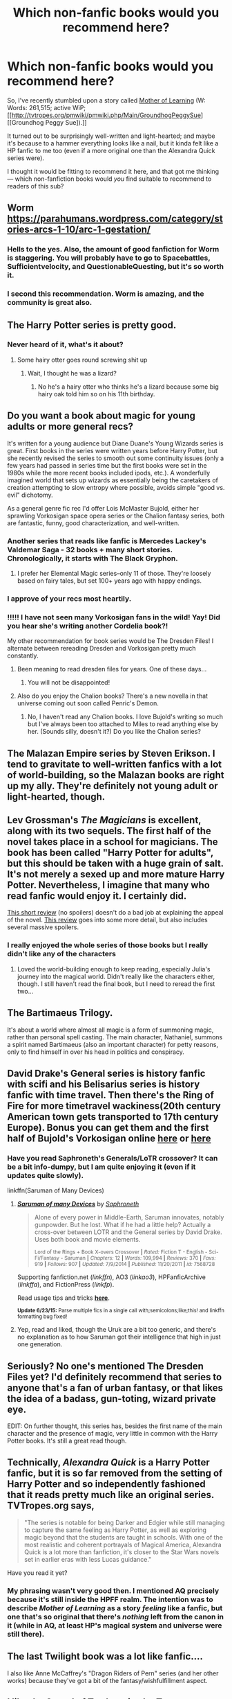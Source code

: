 #+TITLE: Which non-fanfic books would you recommend here?

* Which non-fanfic books would you recommend here?
:PROPERTIES:
:Author: OutOfNiceUsernames
:Score: 10
:DateUnix: 1435732736.0
:DateShort: 2015-Jul-01
:FlairText: Discussion
:END:
So, I've recently stumbled upon a story called [[https://www.fictionpress.com/s/2961893/1/Mother-of-Learning][Mother of Learning]] (W: Words: 261,515; active WiP; [[http://tvtropes.org/pmwiki/pmwiki.php/Main/GroundhogPeggySue][[Groundhog Peggy Sue]).]]

It turned out to be surprisingly well-written and light-hearted; and maybe it's because to a hammer everything looks like a nail, but it kinda felt like a HP fanfic to me too (even if a more original one than the Alexandra Quick series were).

I thought it would be fitting to recommend it here, and that got me thinking --- which non-fanfiction books would /you/ find suitable to recommend to readers of this sub?


** Worm [[https://parahumans.wordpress.com/category/stories-arcs-1-10/arc-1-gestation/]]
:PROPERTIES:
:Author: throwaway24182
:Score: 11
:DateUnix: 1435738805.0
:DateShort: 2015-Jul-01
:END:

*** Hells to the yes. Also, the amount of good fanfiction for Worm is staggering. You will probably have to go to Spacebattles, Sufficientvelocity, and QuestionableQuesting, but it's so worth it.
:PROPERTIES:
:Author: Heimdall1342
:Score: 3
:DateUnix: 1435751451.0
:DateShort: 2015-Jul-01
:END:


*** I second this recommendation. Worm is amazing, and the community is great also.
:PROPERTIES:
:Score: 1
:DateUnix: 1435844587.0
:DateShort: 2015-Jul-02
:END:


** The Harry Potter series is pretty good.
:PROPERTIES:
:Author: AndydaAlpaca
:Score: 14
:DateUnix: 1435746649.0
:DateShort: 2015-Jul-01
:END:

*** Never heard of it, what's it about?
:PROPERTIES:
:Author: roflmoar
:Score: 3
:DateUnix: 1435749980.0
:DateShort: 2015-Jul-01
:END:

**** Some hairy otter goes round screwing shit up
:PROPERTIES:
:Author: AndydaAlpaca
:Score: 5
:DateUnix: 1435750262.0
:DateShort: 2015-Jul-01
:END:

***** Wait, I thought he was a lizard?
:PROPERTIES:
:Author: BobVosh
:Score: 5
:DateUnix: 1435762187.0
:DateShort: 2015-Jul-01
:END:

****** No he's a hairy otter who thinks he's a lizard because some big hairy oak told him so on his 11th birthday.
:PROPERTIES:
:Author: AndydaAlpaca
:Score: 1
:DateUnix: 1435781412.0
:DateShort: 2015-Jul-02
:END:


** Do you want a book about magic for young adults or more general recs?

It's written for a young audience but Diane Duane's Young Wizards series is great. First books in the series were written years before Harry Potter, but she recently revised the series to smooth out some continuity issues (only a few years had passed in series time but the first books were set in the 1980s while the more recent books included ipods, etc.). A wonderfully imagined world that sets up wizards as essentially being the caretakers of creation attempting to slow entropy where possible, avoids simple "good vs. evil" dichotomy.

As a general genre fic rec I'd offer Lois McMaster Bujold, either her sprawling Vorkosigan space opera series or the Chalion fantasy series, both are fantastic, funny, good characterization, and well-written.
:PROPERTIES:
:Author: yetioverthere
:Score: 4
:DateUnix: 1435761221.0
:DateShort: 2015-Jul-01
:END:

*** Another series that reads like fanfic is Mercedes Lackey's Valdemar Saga - 32 books + many short stories. Chronologically, it starts with The Black Gryphon.
:PROPERTIES:
:Author: ejaiejaiejai
:Score: 2
:DateUnix: 1435761665.0
:DateShort: 2015-Jul-01
:END:

**** I prefer her Elemental Magic series--only 11 of those. They're loosely based on fairy tales, but set 100+ years ago with happy endings.
:PROPERTIES:
:Author: jrl2014
:Score: 1
:DateUnix: 1435873443.0
:DateShort: 2015-Jul-03
:END:


*** I approve of your recs most heartily.
:PROPERTIES:
:Author: jsohp080
:Score: 2
:DateUnix: 1435770539.0
:DateShort: 2015-Jul-01
:END:


*** !!!!! I have not seen many Vorkosigan fans in the wild! Yay! Did you hear she's writing another Cordelia book?!

My other recommendation for book series would be The Dresden Files! I alternate between rereading Dresden and Vorkosigan pretty much constantly.
:PROPERTIES:
:Author: orangedarkchocolate
:Score: 2
:DateUnix: 1435860977.0
:DateShort: 2015-Jul-02
:END:

**** Been meaning to read dresden files for years. One of these days...
:PROPERTIES:
:Author: yetioverthere
:Score: 3
:DateUnix: 1435876806.0
:DateShort: 2015-Jul-03
:END:

***** You will not be disappointed!
:PROPERTIES:
:Author: orangedarkchocolate
:Score: 1
:DateUnix: 1435879083.0
:DateShort: 2015-Jul-03
:END:


**** Also do you enjoy the Chalion books? There's a new novella in that universe coming out soon called Penric's Demon.
:PROPERTIES:
:Author: yetioverthere
:Score: 2
:DateUnix: 1436193040.0
:DateShort: 2015-Jul-06
:END:

***** No, I haven't read any Chalion books. I love Bujold's writing so much but I've always been too attached to Miles to read anything else by her. (Sounds silly, doesn't it?) Do you like the Chalion series?
:PROPERTIES:
:Author: orangedarkchocolate
:Score: 1
:DateUnix: 1436303041.0
:DateShort: 2015-Jul-08
:END:


** The Malazan Empire series by Steven Erikson. I tend to gravitate to well-written fanfics with a lot of world-building, so the Malazan books are right up my ally. They're definitely not young adult or light-hearted, though.
:PROPERTIES:
:Author: lurkielurker
:Score: 4
:DateUnix: 1435794213.0
:DateShort: 2015-Jul-02
:END:


** Lev Grossman's /The Magicians/ is excellent, along with its two sequels. The first half of the novel takes place in a school for magicians. The book has been called "Harry Potter for adults", but this should be taken with a huge grain of salt. It's not merely a sexed up and more mature Harry Potter. Nevertheless, I imagine that many who read fanfic would enjoy it. I certainly did.

[[http://www.avclub.com/review/lev-grossman-ithe-magiciansi-31495][This short review]] (no spoilers) doesn't do a bad job at explaining the appeal of the novel. [[http://www.tor.com/2011/08/03/the-magicians-by-lev-grossman/][This review]] goes into some more detail, but also includes several massive spoilers.
:PROPERTIES:
:Author: completely-ineffable
:Score: 3
:DateUnix: 1435753868.0
:DateShort: 2015-Jul-01
:END:

*** I really enjoyed the whole series of those books but I really didn't like any of the characters
:PROPERTIES:
:Author: Jamezbar
:Score: 2
:DateUnix: 1435776123.0
:DateShort: 2015-Jul-01
:END:

**** Loved the world-building enough to keep reading, especially Julia's journey into the magical world. Didn't really like the characters either, though. I still haven't read the final book, but I need to reread the first two...
:PROPERTIES:
:Author: lurkielurker
:Score: 1
:DateUnix: 1435846867.0
:DateShort: 2015-Jul-02
:END:


** The Bartimaeus Trilogy.

It's about a world where almost all magic is a form of summoning magic, rather than personal spell casting. The main character, Nathaniel, summons a spirit named Bartimaeus (also an important character) for petty reasons, only to find himself in over his head in politics and conspiracy.
:PROPERTIES:
:Author: Subrosian_Smithy
:Score: 3
:DateUnix: 1435782447.0
:DateShort: 2015-Jul-02
:END:


** David Drake's General series is history fanfic with scifi and his Belisarius series is history fanfic with time travel. Then there's the Ring of Fire for more timetravel wackiness(20th century American town gets transported to 17th century Europe). Bonus you can get them and the first half of Bujold's Vorkosigan online [[http://baencd.thefifthimperium.com][here]] or [[http://hell.pl/szymon/Baen/][here]]
:PROPERTIES:
:Author: jsohp080
:Score: 2
:DateUnix: 1435770304.0
:DateShort: 2015-Jul-01
:END:

*** Have you read Saphroneth's Generals/LoTR crossover? It can be a bit info-dumpy, but I am quite enjoying it (even if it updates quite slowly).

linkffn(Saruman of Many Devices)
:PROPERTIES:
:Author: joelwilliamson
:Score: 1
:DateUnix: 1435808879.0
:DateShort: 2015-Jul-02
:END:

**** [[https://www.fanfiction.net/s/7568728/1/Saruman-of-many-Devices][*/Saruman of many Devices/*]] by [[https://www.fanfiction.net/u/2996114/Saphroneth][/Saphroneth/]]

#+begin_quote
  Alone of every power in Middle-Earth, Saruman innovates, notably gunpowder. But he lost. What if he had a little help? Actually a cross-over between LOTR and the General series by David Drake. Uses both book and movie elements.

  ^{Lord of the Rings + Book X-overs Crossover *|* /Rated:/ Fiction T - English - Sci-Fi/Fantasy - Saruman *|* /Chapters:/ 12 *|* /Words:/ 109,994 *|* /Reviews:/ 370 *|* /Favs:/ 919 *|* /Follows:/ 907 *|* /Updated:/ 7/9/2014 *|* /Published:/ 11/20/2011 *|* /id:/ 7568728}
#+end_quote

Supporting fanfiction.net (/linkffn/), AO3 (/linkao3/), HPFanficArchive (/linkffa/), and FictionPress (/linkfp/).

Read usage tips and tricks [[https://github.com/tusing/reddit-ffn-bot/blob/master/README.md][*here*]].

^{*Update 6/23/15:* Parse multiple fics in a single call with;semicolons;like;this! and linkffn formatting bug fixed!}
:PROPERTIES:
:Author: FanfictionBot
:Score: 1
:DateUnix: 1435809157.0
:DateShort: 2015-Jul-02
:END:


**** Yep, read and liked, though the Uruk are a bit too generic, and there's no explanation as to how Saruman got their intelligence that high in just one generation.
:PROPERTIES:
:Author: jsohp080
:Score: 1
:DateUnix: 1435835977.0
:DateShort: 2015-Jul-02
:END:


** Seriously? No one's mentioned The Dresden Files yet? I'd definitely recommend that series to anyone that's a fan of urban fantasy, or that likes the idea of a badass, gun-toting, wizard private eye.

EDIT: On further thought, this series has, besides the first name of the main character and the presence of magic, very little in common with the Harry Potter books. It's still a great read though.
:PROPERTIES:
:Author: razminr11
:Score: 2
:DateUnix: 1435817488.0
:DateShort: 2015-Jul-02
:END:


** Technically, /Alexandra Quick/ is a Harry Potter fanfic, but it is so far removed from the setting of Harry Potter and so independently fashioned that it reads pretty much like an original series. TVTropes.org says,

#+begin_quote
  "The series is notable for being Darker and Edgier while still managing to capture the same feeling as Harry Potter, as well as exploring magic beyond that the students are taught in schools. With one of the most realistic and coherent portrayals of Magical America, Alexandra Quick is a lot more than fanfiction, it's closer to the Star Wars novels set in earlier eras with less Lucas guidance."
#+end_quote

Have you read it yet?
:PROPERTIES:
:Author: Karinta
:Score: 1
:DateUnix: 1435754335.0
:DateShort: 2015-Jul-01
:END:

*** My phrasing wasn't very good then. I mentioned AQ precisely because it's still inside the HPFF realm. The intention was to describe /Mother of Learning/ as a story /feeling/ like a fanfic, but one that's so original that there's /nothing/ left from the canon in it (while in AQ, at least HP's magical system and universe were still there).
:PROPERTIES:
:Author: OutOfNiceUsernames
:Score: 2
:DateUnix: 1435756455.0
:DateShort: 2015-Jul-01
:END:


** The last Twilight book was a lot like fanfic....

I also like Anne McCaffrey's "Dragon Riders of Pern" series (and her other works) because they've got a bit of the fantasy/wishfulfillment aspect.
:PROPERTIES:
:Author: jrl2014
:Score: 1
:DateUnix: 1435873575.0
:DateShort: 2015-Jul-03
:END:


** I like the Sword of Truth series by Terry Goodkind.
:PROPERTIES:
:Author: whalesftw
:Score: 0
:DateUnix: 1435765808.0
:DateShort: 2015-Jul-01
:END:
